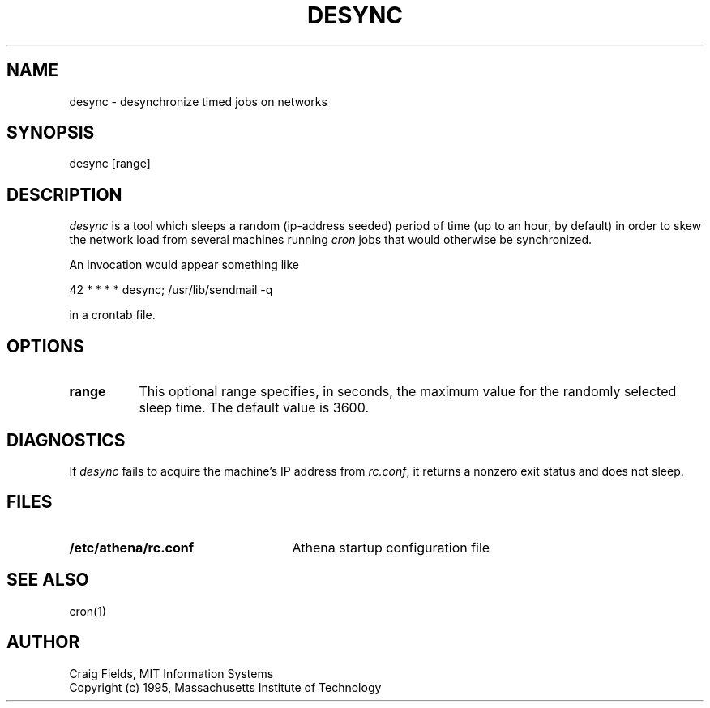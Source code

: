.TH DESYNC 1 "1 Jun 1996"
.ds ]W MIT Athena
.SH NAME
desync \- desynchronize timed jobs on networks
.SH SYNOPSIS
.nf
desync [range]
.fi
.SH DESCRIPTION
\fIdesync\fR is a tool which sleeps a random (ip-address seeded)
period of time (up to an hour, by default) in order to skew the
network load from several machines running \fIcron\fR jobs that would
otherwise be synchronized.

An invocation would appear something like

     42 * * * *          desync; /usr/lib/sendmail -q

in a crontab file.
.SH OPTIONS
.TP 8
.B range
This optional range specifies, in seconds, the maximum value for the
randomly selected sleep time. The default value is 3600.
.SH DIAGNOSTICS
If \fIdesync\fR fails to acquire the machine's IP address from
\fIrc.conf\fR, it returns a nonzero exit status and does not sleep.
.SH FILES
.TP 25
.B /etc/athena/rc.conf
Athena startup configuration file
.SH SEE ALSO
cron(1)
.SH AUTHOR
Craig Fields, MIT Information Systems
.br
Copyright (c) 1995, Massachusetts Institute of Technology
